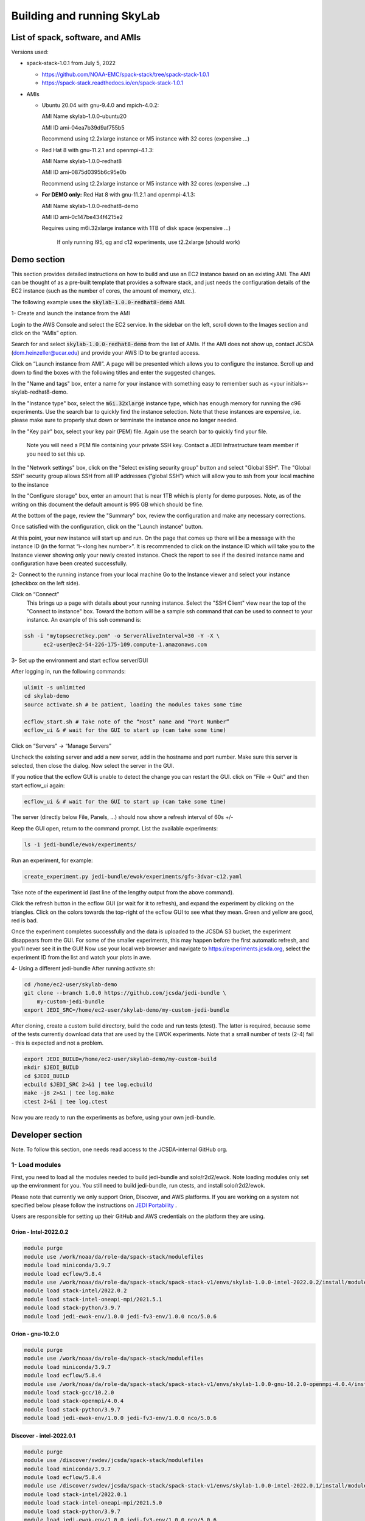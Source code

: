 .. _build-run-skylab:

Building and running SkyLab
===========================

List of spack, software, and AMIs
---------------------------------

Versions used:

- spack-stack-1.0.1 from July 5, 2022

  * https://github.com/NOAA-EMC/spack-stack/tree/spack-stack-1.0.1

  * https://spack-stack.readthedocs.io/en/spack-stack-1.0.1


- AMIs

  - Ubuntu 20.04 with gnu-9.4.0 and mpich-4.0.2:

    AMI Name skylab-1.0.0-ubuntu20

    AMI ID ami-04ea7b39d9af755b5

    Recommend using t2.2xlarge instance or M5 instance with 32 cores (expensive …)


  - Red Hat 8 with gnu-11.2.1 and openmpi-4.1.3:

    AMI Name skylab-1.0.0-redhat8

    AMI ID ami-0875d0395b6c95e0b

    Recommend using t2.2xlarge instance or M5 instance with 32 cores (expensive …)

  - **For DEMO only:** Red Hat 8 with gnu-11.2.1 and openmpi-4.1.3:

    AMI Name skylab-1.0.0-redhat8-demo

    AMI ID ami-0c147be434f4215e2

    Requires using m6i.32xlarge instance with 1TB of disk space (expensive …)

      If only running l95, qg and c12 experiments, use t2.2xlarge (should work)


Demo section
------------
This section provides detailed instructions on how to build and use an EC2 instance
based on an existing AMI. The AMI can be thought of as a pre-built template that provides
a software stack, and just needs the configuration details of the EC2 instance
(such as the number of cores, the amount of memory, etc.).

The following example uses the :code:`skylab-1.0.0-redhat8-demo` AMI.

1- Create and launch the instance from the AMI

Login to the AWS Console and select the EC2 service.
In the sidebar on the left, scroll down to the Images section and click on
the “AMIs” option.

Search for and select :code:`skylab-1.0.0-redhat8-demo` from the list of AMIs.
If the AMI does not show up, contact JCSDA (dom.heinzeller@ucar.edu) and provide
your AWS ID to be granted access.

Click on “Launch instance from AMI”.
A page will be presented which allows you to configure the instance.
Scroll up and down to find the boxes with the following titles and enter the suggested changes.

In the "Name and tags" box, enter a name for your instance with something easy to remember
such as <your initials>-skylab-redhat8-demo.

In the "Instance type" box, select the :code:`m6i.32xlarge` instance type, which has enough memory
for running the c96 experiments. Use the search bar to quickly find the instance selection.
Note that these instances are expensive,
i.e. please make sure to properly shut down or terminate the instance once no longer needed.

In the "Key pair" box, select your key pair (PEM) file.
Again use the search bar to quickly find your file.
  Note you will need a PEM file containing your private SSH key.
  Contact a JEDI Infrastructure team member if you need to set this up.

In the "Network settings" box, click on the "Select existing security group" button and select "Global SSH".
The "Global SSH" security group allows SSH from all IP addresses (“global SSH”) which will allow you to ssh from your
local machine to the instance

In the "Configure storage" box, enter an amount that is near 1TB which is plenty for demo purposes.
Note, as of the writing on this document the default amount is 995 GB which should be fine.

At the bottom of the page, review the "Summary" box, review the configuration and make any necessary corrections.

Once satisfied with the configuration, click on the "Launch instance" button.

At this point, your new instance will start up and run. On the page that comes
up there will be a message with the instance ID (in the
format “i-<long hex number>”. It is recommended to click on the instance ID
which will take you to the Instance viewer showing only your newly created instance.
Check the report to see if the desired instance name and configuration have been created successfully.

2- Connect to the running instance from your local machine
Go to the Instance viewer and select your instance (checkbox on the left side).

Click on “Connect”
	This brings up a page with details about your running instance. Select the "SSH Client" view near the top of the "Connect to instance" box. Toward the bottom will be a sample ssh command that can be used to connect to your instance. An example of this ssh command is:

.. code-block:: bash

  ssh -i "mytopsecretkey.pem" -o ServerAliveInterval=30 -Y -X \
	ec2-user@ec2-54-226-175-109.compute-1.amazonaws.com


3- Set up the environment and start ecflow server/GUI

After logging in, run the following commands:

.. code-block:: bash

  ulimit -s unlimited
  cd skylab-demo
  source activate.sh # be patient, loading the modules takes some time

  ecflow_start.sh # Take note of the “Host” name and “Port Number”
  ecflow_ui & # wait for the GUI to start up (can take some time)


Click on “Servers” → “Manage Servers”

Uncheck the existing server and add a new server, add in the hostname and port number. Make sure this server is selected, then close the dialog. Now select the server in the GUI.


If you notice that the ecflow GUI is unable to detect the change you can restart the GUI. click on “File → Quit” and then start ecflow_ui again:

.. code-block:: bash

  ecflow_ui & # wait for the GUI to start up (can take some time)


The server (directly below File, Panels, …) should now show a refresh interval of 60s +/-

Keep the GUI open, return to the command prompt. List the available experiments:

.. code-block:: bash

  ls -1 jedi-bundle/ewok/experiments/


Run an experiment, for example:

.. code-block:: bash

  create_experiment.py jedi-bundle/ewok/experiments/gfs-3dvar-c12.yaml

Take note of the experiment id (last line of the lengthy output from the above command).

Click the refresh button in the ecflow GUI (or wait for it to refresh), and expand the experiment by clicking on the triangles. Click on the colors towards the top-right of the ecflow GUI to see what they mean. Green and yellow are good, red is bad.

Once the experiment completes successfully and the data is uploaded to the JCSDA S3 bucket, the experiment disappears from the GUI. For some of the smaller experiments, this may happen before the first automatic refresh, and you’ll never see it in the GUI! Now use your local web browser and navigate to https://experiments.jcsda.org, select the experiment ID from the list and watch your plots in awe.

4- Using a different jedi-bundle
After running activate.sh:

.. code-block:: bash

  cd /home/ec2-user/skylab-demo
  git clone --branch 1.0.0 https://github.com/jcsda/jedi-bundle \
      my-custom-jedi-bundle
  export JEDI_SRC=/home/ec2-user/skylab-demo/my-custom-jedi-bundle


After cloning, create a custom build directory, build the code and run tests (ctest). The latter is required, because some of the tests currently download data that are used by the EWOK experiments. Note that a small number of tests (2-4) fail - this is expected and not a problem.

.. code-block:: bash

  export JEDI_BUILD=/home/ec2-user/skylab-demo/my-custom-build
  mkdir $JEDI_BUILD
  cd $JEDI_BUILD
  ecbuild $JEDI_SRC 2>&1 | tee log.ecbuild
  make -j8 2>&1 | tee log.make
  ctest 2>&1 | tee log.ctest

Now you are ready to run the experiments as before, using your own jedi-bundle.

Developer section
-----------------
Note. To follow this section, one needs read access to the JCSDA-internal GitHub org.

1- Load modules
^^^^^^^^^^^^^^^
First, you need to load all the modules needed to build jedi-bundle and solo/r2d2/ewok. Note loading modules only set up the environment for you. You still need to build jedi-bundle, run ctests, and install solo/r2d2/ewok.

Please note that currently we only support Orion, Discover, and AWS platforms.
If you are working on a system not specified below please follow the instructions on
`JEDI Portability <https://jointcenterforsatellitedataassimilation-jedi-docs.readthedocs-hosted.com/en/1.4.0/using/jedi_environment/index.html>`_ .

Users are responsible for setting up their GitHub and AWS credentials on the platform they are using.

Orion - Intel-2022.0.2
""""""""""""""""""""""

.. code-block:: bash

  module purge
  module use /work/noaa/da/role-da/spack-stack/modulefiles
  module load miniconda/3.9.7
  module load ecflow/5.8.4
  module use /work/noaa/da/role-da/spack-stack/spack-stack-v1/envs/skylab-1.0.0-intel-2022.0.2/install/modulefiles/Core
  module load stack-intel/2022.0.2
  module load stack-intel-oneapi-mpi/2021.5.1
  module load stack-python/3.9.7
  module load jedi-ewok-env/1.0.0 jedi-fv3-env/1.0.0 nco/5.0.6


Orion - gnu-10.2.0
""""""""""""""""""

.. code-block:: bash

  module purge
  module use /work/noaa/da/role-da/spack-stack/modulefiles
  module load miniconda/3.9.7
  module load ecflow/5.8.4
  module use /work/noaa/da/role-da/spack-stack/spack-stack-v1/envs/skylab-1.0.0-gnu-10.2.0-openmpi-4.0.4/install/modulefiles/Core
  module load stack-gcc/10.2.0
  module load stack-openmpi/4.0.4
  module load stack-python/3.9.7
  module load jedi-ewok-env/1.0.0 jedi-fv3-env/1.0.0 nco/5.0.6

Discover - intel-2022.0.1
"""""""""""""""""""""""""

.. code-block:: bash

  module purge
  module use /discover/swdev/jcsda/spack-stack/modulefiles
  module load miniconda/3.9.7
  module load ecflow/5.8.4
  module use /discover/swdev/jcsda/spack-stack/spack-stack-v1/envs/skylab-1.0.0-intel-2022.0.1/install/modulefiles/Core
  module load stack-intel/2022.0.1
  module load stack-intel-oneapi-mpi/2021.5.0
  module load stack-python/3.9.7
  module load jedi-ewok-env/1.0.0 jedi-fv3-env/1.0.0 nco/5.0.6

Discover - gnu-10.1.0
"""""""""""""""""""""

.. code-block:: bash

  module purge
  module use /discover/swdev/jcsda/spack-stack/modulefiles
  module load miniconda/3.9.7
  module load ecflow/5.8.4
  module use /discover/swdev/jcsda/spack-stack/spack-stack-v1/envs/skylab-1.0.0-gnu-10.1.0/install/modulefiles/Core
  module load stack-gcc/10.1.0
  module load stack-openmpi/4.1.3
  module load stack-python/3.9.7
  module load jedi-ewok-env/1.0.0 jedi-fv3-env/1.0.0 nco/5.0.6

AWS Ubuntu 20
"""""""""""""

.. code-block:: bash

  module use /home/ubuntu/spack-stack-v1/envs/skylab-1.0.0/install/modulefiles/Core
  module load stack-gcc/9.4.0
  module load stack-mpich/4.0.2 stack-python/3.8.10
  module load jedi-ewok-env/1.0.0 jedi-fv3-env/1.0.0 nco/5.0.6
  module av

AWS RedHat 8
""""""""""""

.. code-block:: bash

  scl enable gcc-toolset-11 bash
  module use /home/ec2-user/spack-stack-v1/envs/skylab-1.0.0/install/modulefiles/Core
  module load stack-gcc/11.2.1
  module load stack-openmpi/4.1.3 stack-python/3.9.7
  module load jedi-ewok-env/1.0.0 jedi-fv3-env/1.0.0 nco/5.0.6

2- Build jedi-bundle
^^^^^^^^^^^^^^^^^^^^

Once the stack is installed and the corresponding modules loaded, the next step is to get and build the JEDI executables.

The first step is to create your work directory. In this directory you will clone the JEDI code and all the files needed to build, test, and run JEDI and SkyLab. We call this directory jedi_ROOT throughout this document.

The next step is to clone the code bundle to a local directory:

.. code-block:: bash

  mkdir $jedi_ROOT
  cd $jedi_ROOT
  git clone --branch 1.0.0 https://github.com/jcsda/jedi-bundle


The example here is for jedi-bundle, the instructions apply to other bundles as well.

From this point, we will use two environment variables:

* :code:`$JEDI_SRC` which should point to the base of the bundle to be built (i.e. the directory that was cloned just above, where the main CMakeLists.txt is located or :code:`$jedi_ROOT/jedi-bundle`). :code:`$JEDI_SRC=$jedi_ROOT/jedi-bundle`

* :code:`$JEDI_BUILD` which should point to the build directory or :code:`$jedi_ROOT/build`. Create the directory if it does not exist. :code:`$JEDI_BUILD=$jedi_ROOT/build`

Note:

It is recommended these two directories are not one inside the other.

- Orion: it’s recommended to use :code:`$jedi_ROOT=/work/noaa/da/${USER}/jedi`.

- Discover: it’s recommended to use :code:`$jedi_ROOT=/discover/nobackup/${USER}/jedi`.

- On the preconfigured AWS AMIs, use $jedi_ROOT=$HOME/jedi


Building JEDI then can be achieved with the following commands:

.. code-block:: bash

  mkdir $JEDI_BUILD
  cd $JEDI_BUILD
  ecbuild $JEDI_SRC
  make -j8

Feel free to have a coffee while it builds. Once JEDI is built, you should check
the build was successful by running the tests (still from $JEDI_BUILD):

.. code-block:: bash

   	ctest

If you are on an HPC you may need to provide additional flags to the ecbuild
command, or login to a compute node, or submit a batch script for running the
ctests. Please refer the `documentation <https://jointcenterforsatellitedataassimilation-jedi-docs.readthedocs-hosted.com/en/1.4.0/using/jedi_environment/modules.html#general-tips-for-hpc-systems>`_ for more details.

(You might have another coffee.) You have successfully built JEDI!

.. warning::

  Even if you are a master builder and don’t need to check your build, if you
  intend to run experiments with ewok, you still need to run a few of the tests
  that download data (this is temporary) and generate static files.

3- Build solo/r2d2/ewok
^^^^^^^^^^^^^^^^^^^^^^^
We recommend that you use a python3 virtual environment (venv) for building solo/r2d2/ewok

.. code-block:: bash

  cd $JEDI_SRC
  git clone --branch 1.0.0 https://github.com/jcsda-internal/solo
  git clone --branch 1.0.0 https://github.com/jcsda-internal/r2d2
  git clone --branch 0.1.0 https://github.com/jcsda-internal/ewok
  git clone --branch 1.0.0 https://github.com/jcsda-internal/r2d2-data

  cd $jedi_ROOT
  python3 -m venv --system-site-packages --without-pip venv
  source venv/bin/activate

  cd $JEDI_SRC/solo
  python3 -m pip install -e .
  cd $JEDI_SRC/r2d2
  python3 -m pip install -e .
  cd $JEDI_SRC/ewok
  python3 -m pip install -e .

Note: You need to run :code:`source venv/bin/activate` every time you start a
new session on your machine.

4- Setup SkyLab
^^^^^^^^^^^^^^^
A - Create $jedi_ROOT/config_r2d2.yaml
""""""""""""""""""""""""""""""""""""""

In this file you specify the location of your local, shared, and cloud files
managed by R2D2. There are examples of this configuration file available on r2d2.
Please see :code:`$JEDI_SRC/r2d2/src/r2d2/config`.

Note that several databases are listed in config_r2d2.yaml. Make sure “root” is
set correctly so r2d2 can store or access these databases on your system.
You need to set :code:`r2d2_experiments_orion` to the path you want to save your
SkyLab experiment outputs to. You can also store local SkyLab input files
in :code:`r2d2_experiments_orion` before uploading them to the shared databases.


B - Create and source $jedi_ROOT/activate.sh
""""""""""""""""""""""""""""""""""""""""""""
We recommend creating this bash script and sourcing it before running the experiment.
This bash script sets environment variables such as :code:`jedi_ROOT`, :code:`JEDI_BUILD`,
and :code:`JEDI_SRC` for ecflow/ewok to use. Users may set :code:`JEDI_SRC`, :code:`JEDI_BUILD`,
and :code:`EWOK_TMP` however they want (that’s why we made them different variables)
or use the default template in the sample script below. Note that :code:`JEDI_SRC`
and :code:`JEDI_BUILD` are experiment specific, i.e. you can run several experiments
at the same time, each having their own :code:`JEDI_SRC` and :code:`JEDI_BUILD`. :code:`EWOK_STATIC_DATA`
includes static data used by ewok and is available on Orion, Discover, and the AWS AMI.
Make sure you set this variable based on the platform you are using.
Please don’t forget to source this script after creating it: :code:`source $jedi_ROOT/activate.sh`

.. code-block:: bash

  #!/bin/bash

  # Source source this file for ewok ecFlow workflows

  if [ -z $jedi_ROOT ]; then
    export jedi_ROOT=**Set this based on your set up**
  fi

  if [ -z $JEDI_BUILD ]; then
    export JEDI_BUILD=${jedi_ROOT}/build
  fi

  # Add ioda python bindings to PYTHONPATH
  PYTHON_VERSION=`python3 -c 'import sys; version=sys.version_info[:2]; print("{0}.{1}".format(*version))'`
  export PYTHONPATH="${JEDI_BUILD}/lib/python${PYTHON_VERSION}/pyioda:${PYTHONPATH}"

  if [ -z $JEDI_SRC ]; then
    export JEDI_SRC=${jedi_ROOT}/jedi-bundle
  fi

  if [ -z $CARTOPY_DATA ]; then
    # On Orion
    export CARTOPY_DATA=/work/noaa/da/jedipara/ewok/cartopy_data
    # On Discover
    export CARTOPY_DATA=/discover/nobackup/projects/jcsda/s2127/ewok/cartopy_data
    # On AWS
    export CARTOPY_DATA=${jedi_ROOT}/cartopy_data
  fi

  if [ -z $EWOK_TMP ]; then
    export EWOK_TMP=${jedi_ROOT}/tmp
  fi

  export R2D2_CONFIG=${jedi_ROOT}/config_r2d2.yaml

  # necessary user directories for ewok and ecFlow files
  mkdir -p $EWOK_TMP/ewok $EWOK_TMP/ecflow

  # ecFlow vars
  myid=$(id -u ${USER})
  if [[ $myid -gt 64000 ]]; then
    myid=$(awk -v min=3000 -v max=31000 -v seed=$RANDOM 'BEGIN{srand(seed); print int(min + rand() * (max - min + 1))}')
  fi
  export ECF_PORT=$((myid + 1500))

  host=$(hostname | cut -f1 -d'.')
  export ECF_HOST=$host

  # Define path to static B files (platform-dependent):
  # On orion:
  export EWOK_STATIC_DATA=/work/noaa/da/role-da/static
  # On discover:
  export EWOK_STATIC_DATA=/discover/nobackup/projects/jcsda/s2127/static/

  # On AWS:
  export EWOK_STATIC_DATA=$HOME/static

5- Run SkyLab
^^^^^^^^^^^^^
Now you are ready to start an ecflow server and run an experiment. Make sure you are in your python virtual environment (venv).

To start the ecflow server:

.. code-block:: bash

  ecflow_start.sh

Note: On Discover users need to specify port number (choose any port between 2500 and 9999)
using -p when running this command. You also need to set ECF_PORT manually on Discover:

.. code-block:: bash

  export ECF_PORT=2500
  ecflow_start.sh -p 2500

Please note “Host” and “Port Number” here.

To view the ecflow GUI:

.. code-block:: bash

  ecflow_ui &

When opening the ecflow GUI flow for the first time you will need to add your
server to the GUI. In the GUI click on “Servers” and then “Manage servers”.
A new window will appear. Click on “Add server”. Here you need to add the Name,
Host, and Port of your server. For “Host” and “Port” please refer to the last
section of output from the previous step.

To stop the ecflow server:

.. code-block:: bash

  ecflow_stop.sh

Note: On Discover users need to specify port number using -p when running this command.


.. code-block:: bash

	ecflow_stop.sh -p 2500

To start your ewok experiment:


.. code-block:: bash

  create_experiment.py $JEDI_SRC/ewok/experiments/your-experiment.yaml
